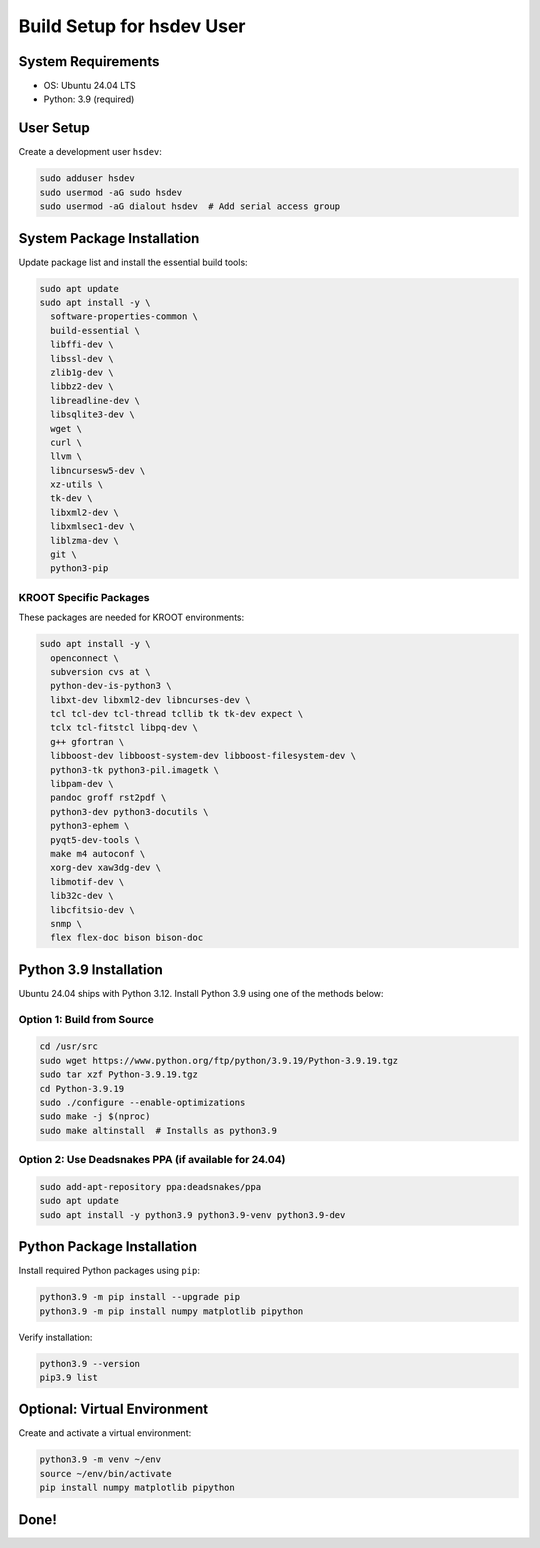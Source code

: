 ===========================================
Build Setup for hsdev User
===========================================

System Requirements
====================

- OS: Ubuntu 24.04 LTS
- Python: 3.9 (required)

User Setup
==========

Create a development user ``hsdev``:

.. code-block:: bash

   sudo adduser hsdev
   sudo usermod -aG sudo hsdev
   sudo usermod -aG dialout hsdev  # Add serial access group

System Package Installation
===========================

Update package list and install the essential build tools:

.. code-block:: bash

   sudo apt update
   sudo apt install -y \
     software-properties-common \
     build-essential \
     libffi-dev \
     libssl-dev \
     zlib1g-dev \
     libbz2-dev \
     libreadline-dev \
     libsqlite3-dev \
     wget \
     curl \
     llvm \
     libncursesw5-dev \
     xz-utils \
     tk-dev \
     libxml2-dev \
     libxmlsec1-dev \
     liblzma-dev \
     git \
     python3-pip

KROOT Specific Packages
--------------------------

These packages are needed for KROOT environments:

.. code-block:: bash

   sudo apt install -y \
     openconnect \
     subversion cvs at \
     python-dev-is-python3 \
     libxt-dev libxml2-dev libncurses-dev \
     tcl tcl-dev tcl-thread tcllib tk tk-dev expect \
     tclx tcl-fitstcl libpq-dev \
     g++ gfortran \
     libboost-dev libboost-system-dev libboost-filesystem-dev \
     python3-tk python3-pil.imagetk \
     libpam-dev \
     pandoc groff rst2pdf \
     python3-dev python3-docutils \
     python3-ephem \
     pyqt5-dev-tools \
     make m4 autoconf \
     xorg-dev xaw3dg-dev \
     libmotif-dev \
     lib32c-dev \
     libcfitsio-dev \
     snmp \
     flex flex-doc bison bison-doc

Python 3.9 Installation
=======================

Ubuntu 24.04 ships with Python 3.12. Install Python 3.9 using one of the methods below:

Option 1: Build from Source
---------------------------

.. code-block:: bash

   cd /usr/src
   sudo wget https://www.python.org/ftp/python/3.9.19/Python-3.9.19.tgz
   sudo tar xzf Python-3.9.19.tgz
   cd Python-3.9.19
   sudo ./configure --enable-optimizations
   sudo make -j $(nproc)
   sudo make altinstall  # Installs as python3.9

Option 2: Use Deadsnakes PPA (if available for 24.04)
-----------------------------------------------------

.. code-block:: bash

   sudo add-apt-repository ppa:deadsnakes/ppa
   sudo apt update
   sudo apt install -y python3.9 python3.9-venv python3.9-dev

Python Package Installation
===========================

Install required Python packages using ``pip``:

.. code-block:: bash

   python3.9 -m pip install --upgrade pip
   python3.9 -m pip install numpy matplotlib pipython

Verify installation:

.. code-block:: bash

   python3.9 --version
   pip3.9 list

Optional: Virtual Environment
=============================

Create and activate a virtual environment:

.. code-block:: bash

   python3.9 -m venv ~/env
   source ~/env/bin/activate
   pip install numpy matplotlib pipython

Done!
=====
